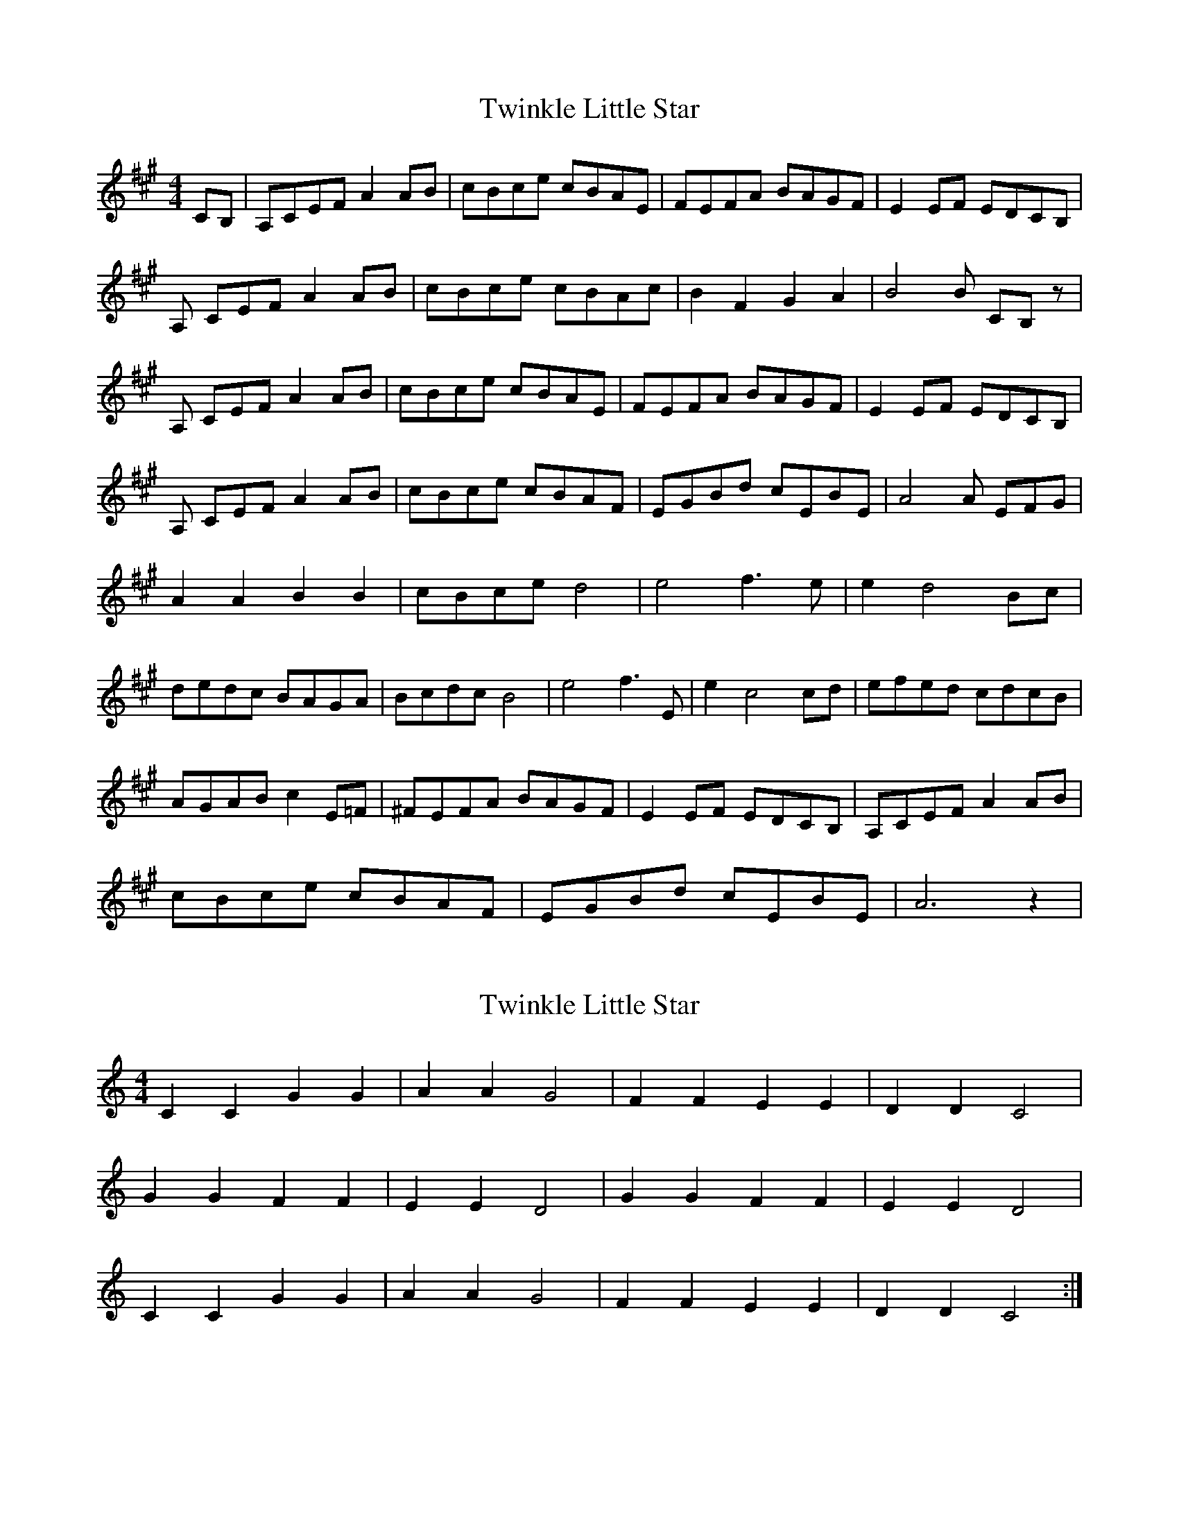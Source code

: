 X: 1
T: Twinkle Little Star
Z: Harping McCartan
S: https://thesession.org/tunes/6151#setting6151
R: reel
M: 4/4
L: 1/8
K: Amaj
CB,| A,CEF A2 AB |cBce cBAE| FEFA BAGF| E2 EF EDCB,|
A, CEF A2 AB| cBce cBAc| B2 F2 G2 A2| B4B CB,z|
A, CEF A2 AB| cBce cBAE| FEFA BAGF| E2 EF EDCB,|
A, CEF A2 AB| cBce cBAF| EGBd cEBE| A4A EFG|
A2 A2 B2 B2| cBce d4|e4 f3 e| e2 d4 Bc|
dedc BAGA| Bcdc B4| e4 f3 E| e2 c4 cd| efed cdcB|
AGAB c2 E=F| ^FEFA BAGF| E2 EF EDCB,| A,CEF A2 AB|
cBce cBAF| EGBd cEBE| A6z2|
X: 2
T: Twinkle Little Star
Z: flipe
S: https://thesession.org/tunes/6151#setting18012
R: reel
M: 4/4
L: 1/8
K: Cmaj
C2C2G2G2|A2A2G4|F2F2E2E2|D2D2C4|G2G2F2F2|E2E2D4|G2G2F2F2|E2E2D4|C2C2G2G2|A2A2G4|F2F2E2E2|D2D2C4:|
